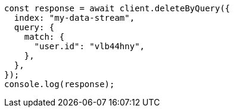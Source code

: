 // This file is autogenerated, DO NOT EDIT
// Use `node scripts/generate-docs-examples.js` to generate the docs examples

[source, js]
----
const response = await client.deleteByQuery({
  index: "my-data-stream",
  query: {
    match: {
      "user.id": "vlb44hny",
    },
  },
});
console.log(response);
----
